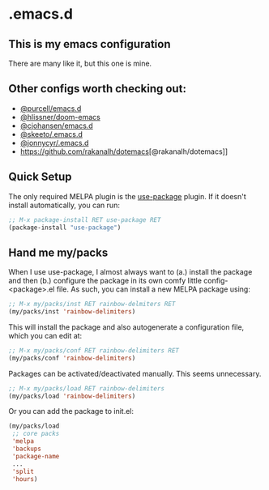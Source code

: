 * .emacs.d
** This is my emacs configuration

There are many like it, but this one is mine. 

** Other configs worth checking out:
- [[https://github.com/purcell/emacs.d][@purcell/emacs.d]]
- [[https://github.com/hlissner/doom-emacs][@hlissner/doom-emacs]]
- [[https://github.com/cjohansen/.emacs.d][@cjohansen/emacs.d]]
- [[https://github.com/skeeto/.emacs.d][@skeeto/.emacs.d]]
- [[https://github.com/jonnycyr/.emacs.d][@jonnycyr/.emacs.d]]
- [[https://github.com/rakanalh/dotemacs]][@rakanalh/dotemacs]]

** Quick Setup

The only required MELPA plugin is the [[https://github.com/jwiegley/use-package][use-package]] plugin. If it doesn't install automatically, you can run:

#+BEGIN_SRC emacs-lisp
;; M-x package-install RET use-package RET
(package-install "use-package")
#+END_SRC

** Hand me my/packs

When I use use-package, I almost always want to (a.) install the package and then (b.) configure the package in its own comfy little config-<package>.el file. As such, you can install a new MELPA package using:

#+BEGIN_SRC emacs-lisp
;; M-x my/packs/inst RET rainbow-delmiters RET
(my/packs/inst 'rainbow-delimiters)
#+END_SRC

This will install the package and also autogenerate a configuration file, which you can edit at:

#+BEGIN_SRC emacs-lisp
;; M-x my/packs/conf RET rainbow-delimiters RET
(my/packs/conf 'rainbow-delimiters)
#+END_SRC

Packages can be activated/deactivated manually. This seems unnecessary.

#+BEGIN_SRC emacs-lisp
;; M-x my/packs/load RET rainbow-delimiters
(my/packs/load 'rainbow-delimiters)
#+END_SRC

Or you can add the package to init.el:

#+BEGIN_SRC emacs-lisp
(my/packs/load
 ;; core packs
 'melpa
 'backups
 'package-name
 ...
 'split
 'hours)
#+END_SRC







